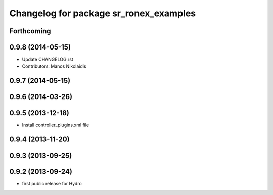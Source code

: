 ^^^^^^^^^^^^^^^^^^^^^^^^^^^^^^^^^^^^^^^
Changelog for package sr_ronex_examples
^^^^^^^^^^^^^^^^^^^^^^^^^^^^^^^^^^^^^^^

Forthcoming
-----------

0.9.8 (2014-05-15)
------------------
* Update CHANGELOG.rst
* Contributors: Manos Nikolaidis

0.9.7 (2014-05-15)
------------------

0.9.6 (2014-03-26)
------------------

0.9.5 (2013-12-18)
------------------
* Install controller_plugins.xml file

0.9.4 (2013-11-20)
------------------

0.9.3 (2013-09-25)
------------------

0.9.2 (2013-09-24)
------------------
* first public release for Hydro

